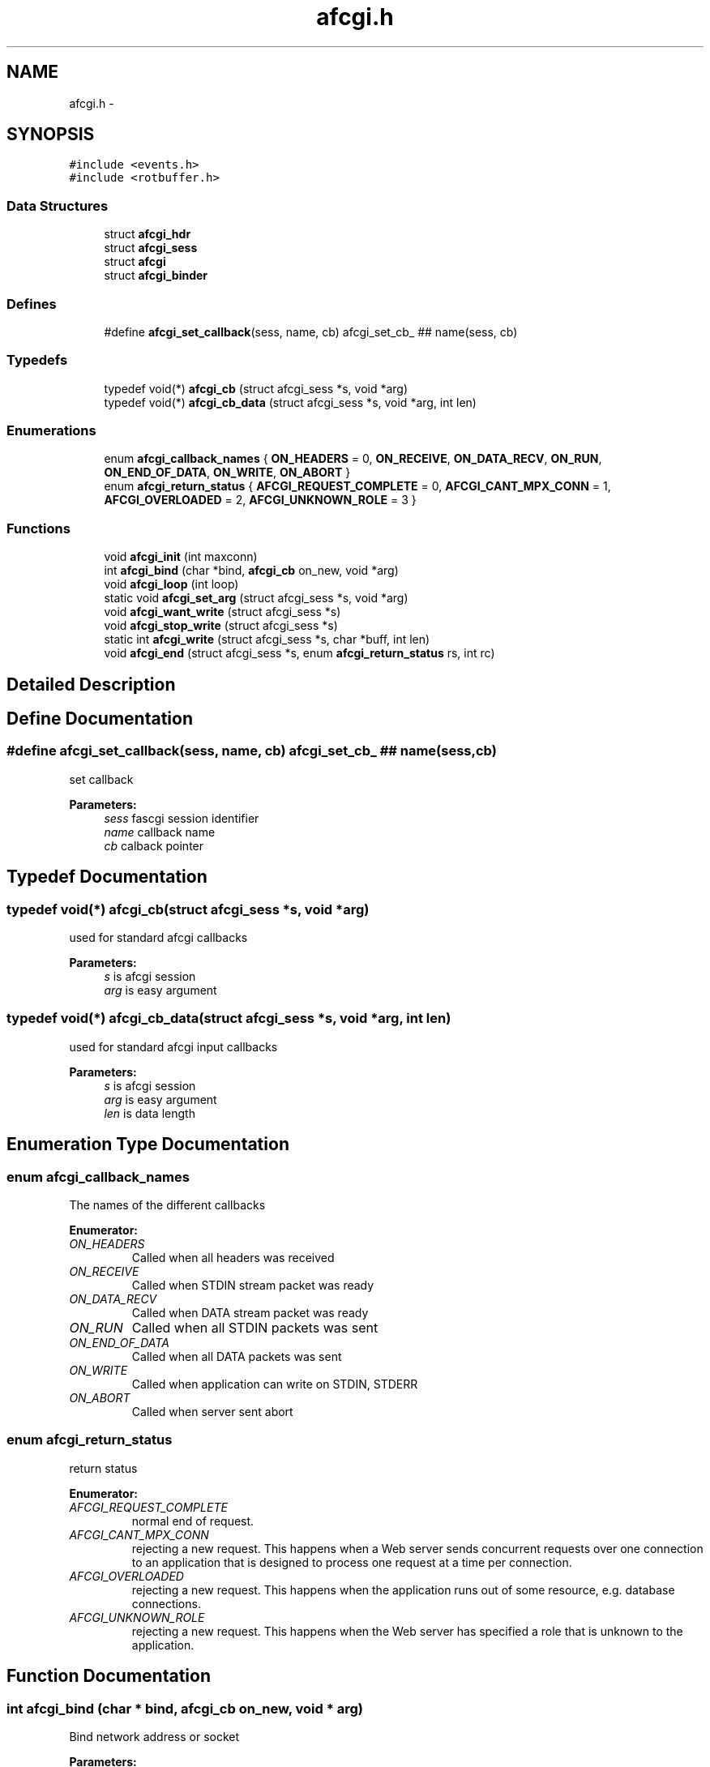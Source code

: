 .TH "afcgi.h" 3 "23 Nov 2008" "Version 0" "events" \" -*- nroff -*-
.ad l
.nh
.SH NAME
afcgi.h \- 
.SH SYNOPSIS
.br
.PP
\fC#include <events.h>\fP
.br
\fC#include <rotbuffer.h>\fP
.br

.SS "Data Structures"

.in +1c
.ti -1c
.RI "struct \fBafcgi_hdr\fP"
.br
.ti -1c
.RI "struct \fBafcgi_sess\fP"
.br
.ti -1c
.RI "struct \fBafcgi\fP"
.br
.ti -1c
.RI "struct \fBafcgi_binder\fP"
.br
.in -1c
.SS "Defines"

.in +1c
.ti -1c
.RI "#define \fBafcgi_set_callback\fP(sess, name, cb)   afcgi_set_cb_ ## name(sess, cb)"
.br
.in -1c
.SS "Typedefs"

.in +1c
.ti -1c
.RI "typedef void(*) \fBafcgi_cb\fP (struct afcgi_sess *s, void *arg)"
.br
.ti -1c
.RI "typedef void(*) \fBafcgi_cb_data\fP (struct afcgi_sess *s, void *arg, int len)"
.br
.in -1c
.SS "Enumerations"

.in +1c
.ti -1c
.RI "enum \fBafcgi_callback_names\fP { \fBON_HEADERS\fP =  0, \fBON_RECEIVE\fP, \fBON_DATA_RECV\fP, \fBON_RUN\fP, \fBON_END_OF_DATA\fP, \fBON_WRITE\fP, \fBON_ABORT\fP }"
.br
.ti -1c
.RI "enum \fBafcgi_return_status\fP { \fBAFCGI_REQUEST_COMPLETE\fP =  0, \fBAFCGI_CANT_MPX_CONN\fP =  1, \fBAFCGI_OVERLOADED\fP =  2, \fBAFCGI_UNKNOWN_ROLE\fP =  3 }"
.br
.in -1c
.SS "Functions"

.in +1c
.ti -1c
.RI "void \fBafcgi_init\fP (int maxconn)"
.br
.ti -1c
.RI "int \fBafcgi_bind\fP (char *bind, \fBafcgi_cb\fP on_new, void *arg)"
.br
.ti -1c
.RI "void \fBafcgi_loop\fP (int loop)"
.br
.ti -1c
.RI "static void \fBafcgi_set_arg\fP (struct afcgi_sess *s, void *arg)"
.br
.ti -1c
.RI "void \fBafcgi_want_write\fP (struct afcgi_sess *s)"
.br
.ti -1c
.RI "void \fBafcgi_stop_write\fP (struct afcgi_sess *s)"
.br
.ti -1c
.RI "static int \fBafcgi_write\fP (struct afcgi_sess *s, char *buff, int len)"
.br
.ti -1c
.RI "void \fBafcgi_end\fP (struct afcgi_sess *s, enum \fBafcgi_return_status\fP rs, int rc)"
.br
.in -1c
.SH "Detailed Description"
.PP 

.SH "Define Documentation"
.PP 
.SS "#define afcgi_set_callback(sess, name, cb)   afcgi_set_cb_ ## name(sess, cb)"
.PP
set callback 
.PP
\fBParameters:\fP
.RS 4
\fIsess\fP fascgi session identifier 
.br
\fIname\fP callback name 
.br
\fIcb\fP calback pointer 
.RE
.PP

.SH "Typedef Documentation"
.PP 
.SS "typedef void(*) \fBafcgi_cb\fP(struct afcgi_sess *s, void *arg)"
.PP
used for standard afcgi callbacks 
.PP
\fBParameters:\fP
.RS 4
\fIs\fP is afcgi session 
.br
\fIarg\fP is easy argument 
.RE
.PP

.SS "typedef void(*) \fBafcgi_cb_data\fP(struct afcgi_sess *s, void *arg, int len)"
.PP
used for standard afcgi input callbacks 
.PP
\fBParameters:\fP
.RS 4
\fIs\fP is afcgi session 
.br
\fIarg\fP is easy argument 
.br
\fIlen\fP is data length 
.RE
.PP

.SH "Enumeration Type Documentation"
.PP 
.SS "enum \fBafcgi_callback_names\fP"
.PP
The names of the different callbacks 
.PP
\fBEnumerator: \fP
.in +1c
.TP
\fB\fION_HEADERS \fP\fP
Called when all headers was received 
.TP
\fB\fION_RECEIVE \fP\fP
Called when STDIN stream packet was ready 
.TP
\fB\fION_DATA_RECV \fP\fP
Called when DATA stream packet was ready 
.TP
\fB\fION_RUN \fP\fP
Called when all STDIN packets was sent 
.TP
\fB\fION_END_OF_DATA \fP\fP
Called when all DATA packets was sent 
.TP
\fB\fION_WRITE \fP\fP
Called when application can write on STDIN, STDERR 
.TP
\fB\fION_ABORT \fP\fP
Called when server sent abort 
.SS "enum \fBafcgi_return_status\fP"
.PP
return status 
.PP
\fBEnumerator: \fP
.in +1c
.TP
\fB\fIAFCGI_REQUEST_COMPLETE \fP\fP
normal end of request. 
.TP
\fB\fIAFCGI_CANT_MPX_CONN \fP\fP
rejecting a new request. This happens when a Web server sends concurrent requests over one connection to an application that is designed to process one request at a time per connection. 
.TP
\fB\fIAFCGI_OVERLOADED \fP\fP
rejecting a new request. This happens when the application runs out of some resource, e.g. database connections. 
.TP
\fB\fIAFCGI_UNKNOWN_ROLE \fP\fP
rejecting a new request. This happens when the Web server has specified a role that is unknown to the application. 
.SH "Function Documentation"
.PP 
.SS "int afcgi_bind (char * bind, \fBafcgi_cb\fP on_new, void * arg)"
.PP
Bind network address or socket 
.PP
\fBParameters:\fP
.RS 4
\fIbind\fP network address or socket (or NULL for stdin) 
.br
\fIon_new\fP callback called for new connexion 
.br
\fIarg\fP easy arg 
.RE
.PP
\fBReturns:\fP
.RS 4
if ok return 0, else return < 0 
.RE
.PP

.SS "void afcgi_end (struct afcgi_sess * s, enum \fBafcgi_return_status\fP rs, int rc)"
.PP
afcgi session end 
.PP
\fBParameters:\fP
.RS 4
\fIs\fP afcgi session identifier 
.br
\fIrs\fP return status 
.RE
.PP

.SS "void afcgi_init (int maxconn)"
.PP
init fcgi internals and poller system 
.PP
\fBParameters:\fP
.RS 4
\fImaxconn\fP The maximun of connection expected (all sockets) -1: use the max limit (ulimit -n) >0: use this value, ans set limit 
.RE
.PP

.SS "void afcgi_loop (int loop)"
.PP
afcgi main loop. This launched the main loop after initialization 
.PP
\fBParameters:\fP
.RS 4
\fIloop\fP (boolean) 0: the function return, 1: the function never return 
.RE
.PP

.SS "static void afcgi_set_arg (struct afcgi_sess * s, void * arg)\fC [inline, static]\fP"
.PP
set easy argument 
.PP
\fBParameters:\fP
.RS 4
\fIs\fP fascgi session identifier 
.br
\fIarg\fP easy argument 
.RE
.PP

.SS "void afcgi_stop_write (struct afcgi_sess * s)"
.PP
afcgi session do not write more 
.PP
\fBParameters:\fP
.RS 4
\fIs\fP afcgi session identifier 
.RE
.PP

.SS "void afcgi_want_write (struct afcgi_sess * s)"
.PP
afcgi session want's write 
.PP
\fBParameters:\fP
.RS 4
\fIs\fP afcgi session identifier 
.RE
.PP

.SS "static int afcgi_write (struct afcgi_sess * s, char * buff, int len)\fC [inline, static]\fP"
.PP
write data 
.PP
\fBParameters:\fP
.RS 4
\fIs\fP afcgi session identifier 
.br
\fIbuff\fP buffer 
.br
\fIlen\fP buffer len 
.RE
.PP
\fBReturns:\fP
.RS 4
size writed 
.RE
.PP

.SH "Author"
.PP 
Generated automatically by Doxygen for events from the source code.
